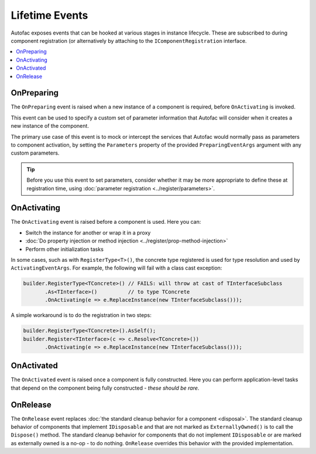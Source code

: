 ===============
Lifetime Events
===============

Autofac exposes events that can be hooked at various stages in instance lifecycle. These are subscribed to during component registration (or alternatively by attaching to the ``IComponentRegistration`` interface.

.. contents::
  :local:

OnPreparing
===========

The ``OnPreparing`` event is raised when a new instance of a component is required,
before ``OnActivating`` is invoked.

This event can be used to specify a custom set of parameter information that Autofac will consider
when it creates a new instance of the component.

The primary use case of this event is to mock or intercept the services that Autofac would normally
pass as parameters to component activation, by setting the ``Parameters`` property of the provided
``PreparingEventArgs`` argument with any custom parameters.

.. tip::

  Before you use this event to set parameters, consider whether it may be more appropriate
  to define these at registration time, using :doc:`parameter registration <../register/parameters>`.

OnActivating
============

The ``OnActivating`` event is raised before a component is used. Here you can:

* Switch the instance for another or wrap it in a proxy
* :doc:`Do property injection or method injection <../register/prop-method-injection>`
* Perform other initialization tasks

In some cases, such as with ``RegisterType<T>()``, the concrete type registered is used for type resolution and used by ``ActivatingEventArgs``. For example, the following will fail with a class cast exception:

.. sourcecode:: csharp

    builder.RegisterType<TConcrete>() // FAILS: will throw at cast of TInterfaceSubclass
           .As<TInterface>()          // to type TConcrete
           .OnActivating(e => e.ReplaceInstance(new TInterfaceSubclass()));

A simple workaround is to do the registration in two steps:

.. sourcecode:: csharp

    builder.RegisterType<TConcrete>().AsSelf();
    builder.Register<TInterface>(c => c.Resolve<TConcrete>())
           .OnActivating(e => e.ReplaceInstance(new TInterfaceSubclass()));

OnActivated
===========

The ``OnActivated`` event is raised once a component is fully constructed. Here you can perform application-level tasks that depend on the component being fully constructed - *these should be rare*.

OnRelease
=========

The ``OnRelease`` event replaces :doc:`the standard cleanup behavior for a component <disposal>`. The standard cleanup behavior of components that implement ``IDisposable`` and that are not marked as ``ExternallyOwned()`` is to call the ``Dispose()`` method. The standard cleanup behavior for components that do not implement ``IDisposable`` or are marked as externally owned is a no-op - to do nothing. ``OnRelease`` overrides this behavior with the provided implementation.

